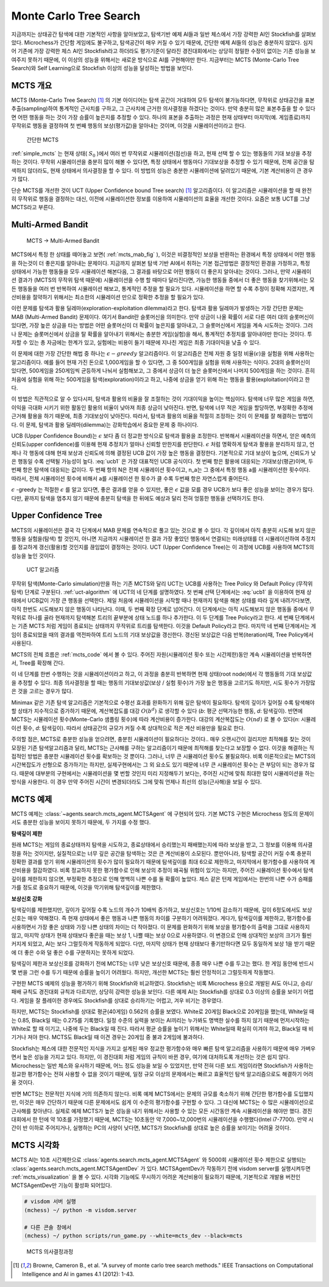 
.. raw:: latex

   \newpage

Monte Carlo Tree Search
=======================

지금까지는 상태공간 탐색에 대한 기본적인 사항을 알아보았고, 탐색기반 예제 AI들과 일반 체스에서 가장 강력한 AI인 Stockfish를 살펴보았다.
Microchess가 간단함 게임에도 불구하고, 탐색공간이 매우 커질 수 있기 때문에, 간단한 예제 AI들의 성능은 충분하지 않았다.
심지어 기존에 가장 강력한 체스 AI인 Stockfish라고 하더라도 
평가기준이 달라진 경진대회에서는 상당히 정밀한 수정이 없이는 기존 성능을 보여주지 못하기 때문에,
이 이상의 성능을 위해서는 새로운 방식으로 AI를 구현해야만 한다.
지금부터는 MCTS (Monte-Carlo Tree Search)와 Self Learning으로 Stockfish 이상의 성능을 달성하는 방법을 보인다.

MCTS 개요
~~~~~~~~~

MCTS (Monte-Carlo Tree Search) [1]_ 의 기본 아이디어는 탐색 공간이 거대하여 모두 탐색이 불가능하다면,
무작위로 상태공간을 표본추출(sampling)하여 통계적인 근사치를 구하고, 그 근사치에 근거한 의사결정을 하겠다는 것이다.
만약 충분히 많은 표본추출을 할 수 있다면 어떤 행동을 하는 것이 가장 승률이 높은지를 추정할 수 있다.
하나의 표본을 추출하는 과정은 현재 상태부터 마지막(예. 게임종료)까지 무작위로 행동을 결정하여 첫 번째 행동의 보상(평가값)을 알아내는 것이며,
이것을 시뮬레이션이라고 한다.

.. _simple_mcts:
.. figure:: figs/simple_mcts.png
   :figwidth:  300

   간단한 MCTS

:ref:`simple_mcts` 는 현재 상태( :math:`S_0` )에서 여러 번 무작위로 시뮬레이션(점선)을 하고,
현재 선택 할 수 있는 행동들의 기대 보상을 추정하는 것이다.
무작위 시뮬레이션을 충분히 많이 해볼 수 있다면, 특정 상태에서 행동마다 기대보상을 추정할 수 있기 때문에,
전체 공간을 탐색하지 않더라도, 현재 상태에서 의사결정을 할 수 있다.
이 방법의 성능은 충분한 시뮬레이션에 달려있기 때문에, 기본 계산비용이 큰 경우가 많다.

단순 MCTS를 개선한 것이 UCT (Upper Confidence bound Tree search) [1]_ 알고리즘이다. 이 알고리즘은 시뮬레이션을 할 때
완전히 무작위로 행동을 결정하는 대신, 이전에 시뮬레이션한 정보를 이용하여 시뮬레이션의 효율을 개선한 것이다.
요즘은 보통 UCT를 그냥 MCTS라고 부른다.

Multi-Armed Bandit
~~~~~~~~~~~~~~~~~~

.. _mcts_mab_fig:
.. figure:: figs/mcts_multi_armed_bandit.png
   :figwidth: 400

   MCTS → Multi-Armed Bandit

MCTS에서 특정 한 상태를 떼어놓고 보면( :ref:`mcts_mab_fig` ), 이것은 비결정적인 보상을 반환하는 환경에서 특정 상태에서 어떤 행동을 하는것이
더 좋은지를 알아내는 문제이다. 지금까지 살펴본 탐색 기반 AI에서 취하는 기본 접근방법은 결정적인 환경을 가정하고,
특정 상태에서 가능한 행동들을 모두 시뮬레이션 해본다음, 그 결과를 바탕으로 어떤 행동이 더 좋은지 알아내는 것이다.
그러나, 만약 시뮬레이션 결과가 (MCTS의 무작위 탐색 때문에) 시뮬레이션을 수행 할 때마다 달라진다면,
가능한 행동들 중에서 더 좋은 행동을 찾기위해서는 모든 행동들을 여러 번 반복하여 시뮬레이션 해보고,
통계적인 추정을 할 필요가 있다. 시뮬레이션을 하면 할 수록 추정이 정확해 지겠지만, 계산비용을 절약하기 위해서는
최소한의 시뮬레이션 만으로 정확한 추정을 할 필요가 있다.

이런 문제를 탐색과 활용 딜레마(exploration-exploitation dilemma)라고 한다.
탐색과 활용 딜레마가 발생하는 가장 간단한 문제는 MAB (Multi-Armed Bandit) 문제이다.
여기서 Bandit란 슬롯머신을 의미한다. 만약 상금이 나올 확률이 서로 다른 여러 대의 슬롯머신이 있다면,
가장 높은 상금을 타는 방법은 어떤 슬롯머신이 더 확률이 높은지를 알아내고, 그 슬롯머신에서 게임을 계속 시도하는 것이다.
그러나 문제는 슬롯머신에서 상금을 탈 확률을 알아내기 위해서는 충분한 게임(실험)을 해서,
통계적인 추정치를 알아내야만 한다는 것이다. 투자할 수 있는 총 자금에는 한계가 있고,
실험에는 비용이 들기 때문에 지나친 게임은 최종 기대이익을 낮출 수 있다.

이 문제에 대한 가장 간단한 해법 중 하나는 :math:`\epsilon-greedy` 알고리즘이다.
이 알고리즘은 전체 자원 중 일정 비율(:math:`\epsilon`)을 실험을 위해 사용하는 알고리즘이다.
예를 들어 현재 가진 돈으로 1,000게임을 할 수 있다면, 그 중 500게임을 실험을 위해 사용하는 식이다.
2대의 슬롯머신이 있다면, 500게임을 250게임씩 균등하게 나눠서 실험해보고, 그 중에서 상금이 더 높은 슬롯머신에서
나머지 500게임을 하는 것이다. 흔히 처음에 실험을 위해 하는 500게임을 탐색(exploration)이라고 하고,
나중에 상금을 얻기 위해 하는 행동을 활용(exploitation)이라고 한다.

이 방법은 직관적으로 알 수 있다시피, 탐색과 활용의 비율을 잘 조절하는 것이 기대이익을 높이는 핵심이다.
탐색에 너무 많은 게임을 하면, 이익을 극대화 시키기 위한 활동인 활용의 비율이 낮아져 최종 상금이 낮아진다.
반면, 탐색에 너무 적은 게임을 할당하면, 부정확한 추정에 근거해 활용을 하기 때문에, 최종 기대보상이 낮아진다.
따라서, 탐색과 활용의 비율을 적절히 조정하는 것이 이 문제를 잘 해결하는 방법이다.
이 문제, 탐색과 활용 딜레마(dilemma)는 강화학습에서 중요한 문제 중 하나이다.

UCB (Upper Confidence Bound)는 :math:`\epsilon` 보다 좀 더 정교한 방식으로 탐색과 활용을 조정한다.
반복해서 시뮬레이션을 하면서, 얻은 예측의 신뢰도(upper confidence)를 이용해 현재 추정치가 얼마나 신뢰할 만한지를 판단한다.
:math:`\epsilon` 처럼 명확하게 탐색과 활용을 분리하지 않고, 언제나 각 행동에 대해 현재 보상과 신뢰도에 의해 결정된
UCB 값이 가장 높은 행동을 결정한다. 기본적으로 기대 보상이 높으며, 신뢰도가 낮은 행동일 수록 선택될 가능성이 높다.
:eq:`ucb1` 은 가장 대표적인 UCB 공식이다. 첫 번째 항은 활용에 대응되는 기대보상(평균)이며,
두 번째 항은 탐색에 대응되는 값이다. 두 번째 항의 N은 전체 시뮬레이션 횟수이고, n_a는 그 중에서 특정 행동 a를 시뮬레이션한
횟수이다. 따라서, 전체 시뮬레이션 횟수에 비해서 a를 시뮬레이션 한 횟수가 클 수록 두번째 항은 자연스럽게 줄어든다.

.. math:: UCB_a = \frac{v_a}{n_a} + \sqrt{\frac{2log{N}}{n_a}}
   :label: ucb1

:math:`\epsilon` -greedy 는 적절한 :math:`\epsilon` 를 알고 있다면, 좋은 결과를 얻을 수 있지만,
좋은 :math:`\epsilon` 값을 모를 경우 UCB가 보다 좋은 성능을 보이는 경우가 많다. 다만, 끝까지 탐색을 멈추지 않기 때문에
충분히 탐색을 한 뒤에도 예상과 달리 전혀 엉뚱한 행동을 선택하기도 한다.

Upper Confidence Tree
~~~~~~~~~~~~~~~~~~~~~

MCTS의 시뮬레이션은 결국 각 단계에서 MAB 문제를 연속적으로 풀고 있는 것으로 볼 수 있다.
각 깊이에서 아직 충분히 시도해 보지 않은 행동을 실험을(탐색) 할 것인지, 아니면 지금까지 시뮬레이션 한 결과 가장 좋았던
행동에서 연결되는 미래상태를 더 시뮬레이션하여 추정치를 정교하게 갱신(활용)할 것인지를 끊임없이 결정하는 것이다.
UCT (Upper Confidence Tree)는 이 과정에 UCB를 사용하여 MCTS의 성능을 높인 것이다.

.. _uct-algorithm:
.. figure:: figs/uct.png

   UCT 알고리즘

무작위 탐색(Monte-Carlo simulation)만을 하는 기존 MCTS와 달리 UCT는 UCB를 사용하는 Tree Policy 와
Default Policy (무작위 탐색) 단계로 구분된다. :ref:`uct-algorithm` 에 UCT의 네 단계를 설명하였다.
첫 번째 선택 단계에서는 :eq:`ucb1` 을 이용하여 현재 상태에서 UCB값이 가장 큰 행동을 선택한다.
제일 처음에 시뮬레이션을 시작할 때나 현재까지 탐색을 해본 상태를 따라 깊게 내려가다보면,
아직 한번도 시도해보지 않은 행동이 나타난다.
이때, 두 번째 확장 단계로 넘어간다. 이 단계에서는 아직 시도해보지 않은 행동들 중에서 무작위로 하나를 골라
현재까지 탐색해본 트리의 끝부분에 상태 노드를 하나 추가한다. 이 두 단계를 Tree Policy라고 한다.
세 번째 단계에서는 기존 MCTS 처럼 게임이 종료되는 상태까지 무작위로 트리를 탐색한다. 이것을 Default Policy라고 한다.
마지막 네 번째 단계에서는 게임이 종료되었을 때의 결과를 역전파하여 트리 노드의 기대 보상값을 갱신한다.
갱신된 보상값은 다음 반복(iteration)때, Tree Policy에서 사용된다.

.. _mcts_code:
.. code-block:: python
   :caption: MCTS 기본코드

   v0 = Node(self.turn, state)
   start_time = time.perf_counter()
   simulation_count = 0
   while True:
      if simulation_count > n_simulations or time.perf_counter() - start_time > 0.99 * timeout:
         # 제약조건(시뮬레이션 횟수와 시간제한)을 초과하면 바로 시뮬레이션 종료
         break

      self._depth = 0
      # Tree Policy: 선택 및 확장
      vl = self.tree_policy(v0)
      # Default Policy: Monte-Carlo 시뮬레이션
      delta = self.default_policy(vl.state)
      # Backup: 보상 역전파
      self.backup(vl, delta)
      simulation_count += 1

MCTS의 전체 흐름은 :ref:`mcts_code` 에서 볼 수 있다. 주어진 자원(시뮬레이션 횟수 또는 시간제한)동안
계속 시뮬레이션을 반복하면서, Tree를 확장해 간다.

이 네 단계를 한번 수행하는 것을 시뮬레이션이라고 하고, 이 과정을 충분히 반복하면 현재 상태(root node)에서 각 행동들의
기대 보상값을 추정할 수 있다. 최종 의사결정을 할 때는 행동의 기대보상값(보상 / 실험 횟수)가 가장 높은 행동을 고르기도 하지만,
시도 횟수가 가장많은 것을 고르는 경우가 많다.

Minimax 같은 기존 탐색 알고리즘은 기본적으로 수평선 효과를 완화하기 위해 깊은 탐색이 필요하다.
탐색의 깊이가 깊어질 수록 탐색해야 할 상태가 지수적으로 증가하기 때문에,
계산복잡도를 대강 :math:`O(b^d)` 로 생각할 수 있다 (*b*: 평군 선택가능한 행동, *d*: 탐색깊이).
반면에 MCTS는 시뮬레이션 횟수(Monte-Carlo 샘플링 횟수)에 따라 계산비용이 증가한다.
대강의 계산복잡도는 :math:`O(nd)` 로 볼 수 있다(*n*: 시뮬레이션 횟수, *d*: 탐색깊이).
따라서 상태공간의 규모가 커질 수록 상대적으로 적은 계산 비용만을 필요로 한다.

주의할 점은, MCTS로 충분한 성능을 얻으려면, 충분힌 시뮬레이션이 필요하다는 것이다..
매우 오랜시간이 걸리지만 최적해를 찾는 것이 모장된 기존 탐색알고리즘과 달리,
MCTS는 근사해를 구하는 알고리즘이기 때문에 최적해를 찾는다고 보장할 수 없다.
이것을 해결하는 직접적인 방법은 충분한 시뮬레이션 횟수를 확보하는 것 뿐이다.
그러나, 너무 큰 시뮬레이션 횟수도 불필요하다.
비록 이론적으로는 MCTS의 시간복잡도가 선형으로 증가하기는 하지만,
실제구현에서는 그 외 요소도 있기 때문에 너무 큰 시뮬레이션 횟수는 큰 부담이 되는 경우가 많다.
때문에 대부분의 구현에서는 시뮬레이션을 몇 번할 것인지 미리 지정해두기 보다는,
주어진 시간에 맞춰 최대한 많이 시뮬레이션을 하는 방식을 사용한다.
이 경우 만약 주어진 시간이 변경되더라도 그에 맞춰 언제나 최선의 성능(근사해)을 보일 수 있다.


MCTS 예제
~~~~~~~~~

MCTS 예제는 :class:`~agents.search.mcts_agent.MCTSAgent` 에 구현되어 있다.
기본 MCTS 구현은 Microchess 정도의 문제이서도 충분한 성능을 보이지 못하기 때문에, 두 가지를 수정 했다.

**탐색깊이 제한**

원래 MCTS는 게임의 종료상태까지 탐색을 시도하고, 종료상태에서 승리했는지 패배했는지에 따라 보상을 받고,
그 정보를 이용해 의사결정을 하는 것이지만, 실질적으로는 너무 깊은 공간을 탐색하는 것은 큰 계산비용이 소모된다.
뿐만아니라, 탐색할 공간이 커질 수록 충분히 정확한 결과를 얻기 위해 시뮬레이션의 횟수가 많이 필요하기 때문에
탐색깊이를 최대 6으로 제한하고, 마지막에서 평가함수를 사용하여 계산비용을 절감하였다.
비록 정교하지 못한 평가함수로 인해 보상의 추정이 왜곡될 위험이 있기는 하지만,
주어진 시뮬레이션 횟수에서 탐색깊이를 제한하지 않으면, 부정확한 추정으로 인해 명백히 나쁜 수를 둘 확률이 높았다.
체스 같은 턴제 게임에서는 한번의 나쁜 수가 승패를 가를 정도로 중요하기 때문에, 이것을 막기위해 탐색깊이를 제한했다.

**보상신호 강화**

탐색깊이를 제한했지만, 깊이가 깊어질 수록 노드의 개수가 10배씩 증가하고, 보상신호는 1/10씩 감소하기 때문에,
깊이 6정도에서도 보상신호는 매우 약해졌다. 즉 현재 상태에서 좋은 행동과 나쁜 행동의 차이를 구분하기 어려워졌다.
게다가, 탐색깊이를 제한하고, 평가함수를 사용하면서 가장 좋은 상태와 가장 나쁜 상태의 차이는 더 작아졌다.
이 문제를 완화하기 위해 보상을 평가함수의 출력을 그대로 사용하지 않고,
마지막 상태가 현재 상태보다 좋은을 때는 보상 1, 나쁠 때는 보상 0으로 사용하였다.
이 변경으로 인해 상대적인 보상의 크기가 훨씬 커지게 되었고, AI는 보다 그럴듯하게 작동하게 되었다.
다만, 마지막 상태가 현재 상태보다 좋기만하다면 모두 동일하게 보상 1을 받기 때문에 더 좋은 수와 덜 좋은 수를 구분하지는
못하게 되었다.

탐색깊이 제한과 보상신호를 강화하기 전에 MCTS는 너무 낮은 보상신호 때문에, 종종 매우 나쁜 수를 두고는 했다.
한 게임 동안에 반드시 몇 번을 그런 수를 두기 때문에 승률을 높이기 어려웠다.
하지만, 개선한 MCTS는 훨씬 안정적이고 그럴듯하게 작동했다.

구현한 MCTS 예제의 성능을 평가하기 위해 Stockfish와 비교하였다.
Stockfish는 비록 Microchess 용으로 개발된 AI도 아니고, 승리/패배 규칙도 경진대회 규칙과 다르지만,
상당히 강력한 성능을 보인다. 다른 예제 AI는 Stockfish를 상대로 0.3 이상의 승률을 보이기 어렵다.
게임을 잘 플레이한 경우에도 Stockfish를 상대로 승리하기는 어렵고, 겨우 비기는 경우였다.

하지만, MCTS는 Stockfish를 상대로 평균(40게임) 0.562의 승률을 보였다. White로 20게임 Black으로 20게임을 했는데,
White일 때는 0.85, Black일 때는 0.275를 기록했다. 일정 수준의 실력을 보이는 AI끼리는 누가봐도 명백한 실수를 하지 않기
때문에 먼저시작하는 White로 할 때 이기고, 나중에 두는 Black일 때 진다.
따라서 평균 승률을 높이기 위해서는 White일때 확실히 이겨야 하고, Black일 때 비기거나 져야 한다.
MCTS도 Black일 때 이견 경우는 20게임 중 불과 2게임에 불과하다.

Stockfish는 체스에 대한 전문적인 지식을 가지고 설계된 매우 정교한 평가함수와
매우 빠른 탐색 알고리즘을 사용하기 때문에 매우 가벼우면서 높은 성능을 가지고 있다.
하지만, 이 경진대회 처럼 게임의 규칙이 바뀐 경우, 여기에 대처하도록 개선하는 것은 쉽지 않다.
Microchess는 일반 체스와 유사하기 때문에, 어느 정도 성능을 보일 수 있었지만, 만약 전혀 다른 보드 게임이라면
Stockfish가 사용하는 정교한 평가함수는 전혀 사용할 수 없을 것이기 때문에, 일정 규모 이상의 문제에서는 빠르고 효율적인
탐색 알고리즘으로도 해결하기 어려울 것이다.

반면 MCTS는 전문적인 지식에 거의 의존하지 않는다. 비록 예제 MCTS에서는 문제의 규모를 축소하기 위해
간단한 평가함수를 도입했지만, 이것은 매우 간단하기 때문에 다른 문제에서도 쉽게 이 수준의 평가함수를 구현할 수 있다.
그 대신에 MCTS는 수 많은 시뮬레이션으로 근사해를 찾아낸다.
실제로 예제 MCTS가 높은 성능을 내기 위해서는 사용할 수 있는 모든 시간동안 계속 시뮬레이션을 해야만 했다.
경진대회에서 한 턴에 약 10초를 가정했기 때문에, MCTS는 10초동안 약 7,000~12,000번의 시뮬레이션을 수행했다(Intel i7-7700).
만약 시간이 반 이하로 주어지거나, 실행하는 PC의 사양이 낮다면, MCTS가 Stockfish를 상대로 높은 승률을 보이기는 어려울 것이다.

MCTS 시각화
~~~~~~~~~~~

MCTS AI는 10초 시간제한으로 :class:`agents.search.mcts_agent.MCTSAgent` 와 5000회 시뮬레이션 횟수 제한으로 실행되는
:class:`agents.search.mcts_agent.MCTSAgentDev` 가 있다.
MCTSAgentDev가 작동하기 전에 visdom server를 실행시켜두면 :ref:`mcts_visualization` 을 볼 수 있다.
시각화 기능에도 무시하기 어려운 계산비용이 필요하기 때문에, 기본적으로 개발용 버전인 MCTSAgentDev만 기능이 활성화 되어있다.

.. code-block:: none

   # visdom 서버 실행
   (mchess) ~/ python -m visdom.server

   # 다른 콘솔 창에서
   (mchess) ~/ python scripts/run_game.py --white=mcts_dev --black=mcts


.. _mcts_visualization:
.. figure:: figs/mcts_visualization.PNG
   :figwidth: 600

   MCTS 의사결정과정



.. [1] Browne, Cameron B., et al. "A survey of monte carlo tree search methods." IEEE Transactions on Computational Intelligence and AI in games 4.1 (2012): 1-43.
